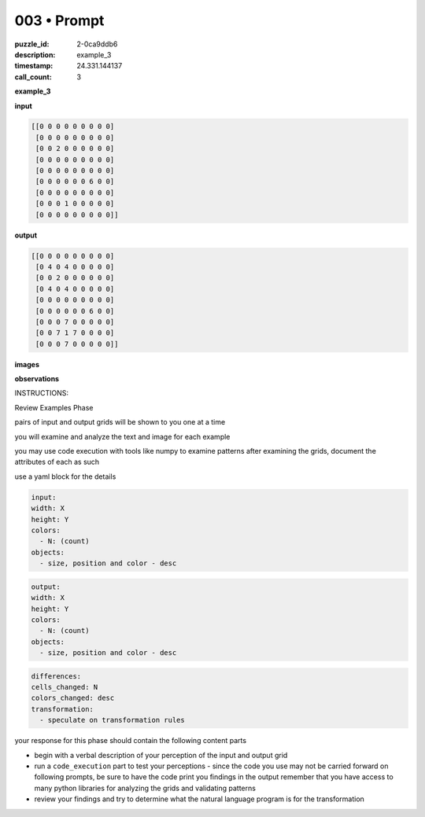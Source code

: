 003 • Prompt
============

:puzzle_id: 2-0ca9ddb6
:description: example_3
:timestamp: 24.331.144137
:call_count: 3






**example_3**

**input**

.. code-block::

   [[0 0 0 0 0 0 0 0 0]
    [0 0 0 0 0 0 0 0 0]
    [0 0 2 0 0 0 0 0 0]
    [0 0 0 0 0 0 0 0 0]
    [0 0 0 0 0 0 0 0 0]
    [0 0 0 0 0 0 6 0 0]
    [0 0 0 0 0 0 0 0 0]
    [0 0 0 1 0 0 0 0 0]
    [0 0 0 0 0 0 0 0 0]]

**output**

.. code-block::

   [[0 0 0 0 0 0 0 0 0]
    [0 4 0 4 0 0 0 0 0]
    [0 0 2 0 0 0 0 0 0]
    [0 4 0 4 0 0 0 0 0]
    [0 0 0 0 0 0 0 0 0]
    [0 0 0 0 0 0 6 0 0]
    [0 0 0 7 0 0 0 0 0]
    [0 0 7 1 7 0 0 0 0]
    [0 0 0 7 0 0 0 0 0]]

**images**





.. image:: _images/002-example_3_input.png
   :align: left
   :width: 45%




.. image:: _images/002-example_3_output.png
   :align: left
   :width: 45%





**observations**






INSTRUCTIONS:






Review Examples Phase

pairs of input and output grids will be shown to you one at a time

you will examine and analyze the text and image for each example

you may use code execution with tools like numpy to examine patterns
after examining the grids, document the attributes of each as such

use a yaml block for the details

.. code-block:: yaml

   input:
   width: X
   height: Y
   colors:
     - N: (count)
   objects:
     - size, position and color - desc

.. code-block:: yaml

   output:
   width: X
   height: Y
   colors:
     - N: (count)
   objects:
     - size, position and color - desc

.. code-block:: yaml

   differences:
   cells_changed: N
   colors_changed: desc
   transformation:
     - speculate on transformation rules

your response for this phase should contain the following content parts


* begin with a verbal description of your perception of the input and output
  grid
* run a ``code_execution`` part to test your perceptions - since the code you use
  may not be carried forward on following prompts, be sure to have the code
  print you findings in the output remember that you have access to many python
  libraries for analyzing the grids and validating patterns
* review your findings and try to determine what the natural language program
  is for the transformation








.. seealso::

   - :doc:`003-history`
   - :doc:`003-response`
